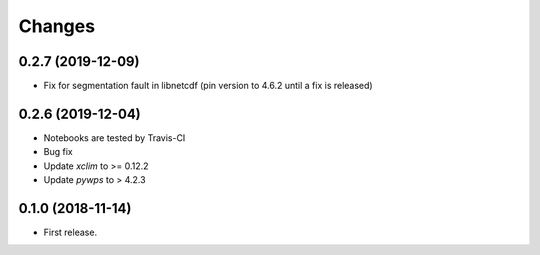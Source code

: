 Changes
*******


0.2.7 (2019-12-09)
==================

* Fix for segmentation fault in libnetcdf (pin version to 4.6.2 until a fix is released)


0.2.6 (2019-12-04)
==================

* Notebooks are tested by Travis-CI
* Bug fix 
* Update `xclim` to >= 0.12.2
* Update `pywps` to > 4.2.3 


0.1.0 (2018-11-14)
==================

* First release.
